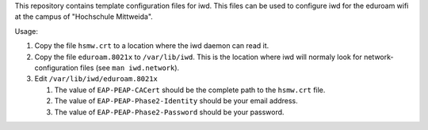 This repository contains template configuration files for iwd.
This files can be used to configure iwd for the eduroam wifi at the
campus of "Hochschule Mittweida".

Usage:

1. Copy the file ``hsmw.crt`` to a location where the iwd daemon can read it.
2. Copy the file ``eduroam.8021x`` to ``/var/lib/iwd``. This is the location
   where iwd will normaly look for network-configuration files (see 
   ``man iwd.network``).
3. Edit ``/var/lib/iwd/eduroam.8021x``

   1. The value of ``EAP-PEAP-CACert`` should be the complete path to the
      ``hsmw.crt`` file.
   2. The value of ``EAP-PEAP-Phase2-Identity`` should be your email address.
   3. The value of ``EAP-PEAP-Phase2-Password`` should be your password.
